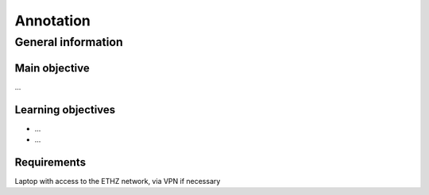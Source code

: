 Annotation
==========

General information
^^^^^^^^^^^^^^^^^^^

Main objective
--------------

...

Learning objectives
-------------------

* ...
* ...

Requirements
------------

Laptop with access to the ETHZ network, via VPN if necessary

